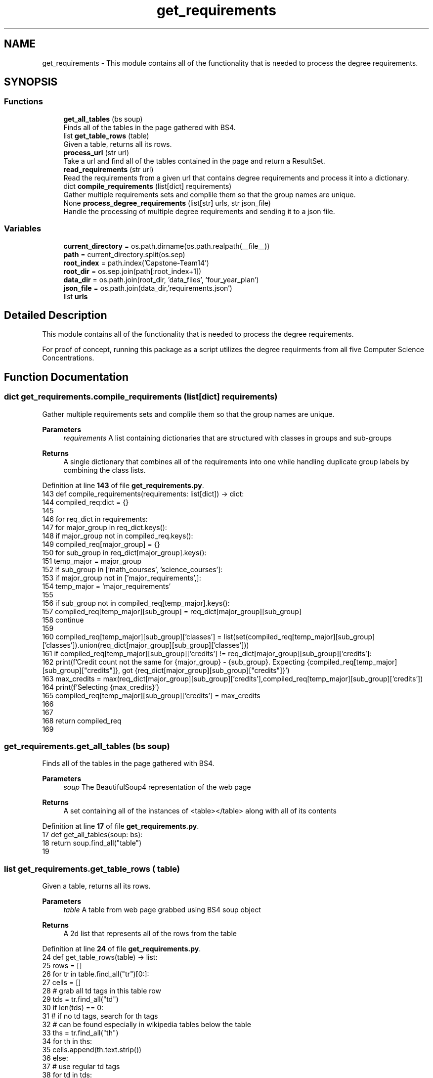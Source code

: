 .TH "get_requirements" 3 "Version 3" "ASP Schedule Optimizer" \" -*- nroff -*-
.ad l
.nh
.SH NAME
get_requirements \- This module contains all of the functionality that is needed to process the degree requirements\&.  

.SH SYNOPSIS
.br
.PP
.SS "Functions"

.in +1c
.ti -1c
.RI "\fBget_all_tables\fP (bs soup)"
.br
.RI "Finds all of the tables in the page gathered with BS4\&. "
.ti -1c
.RI "list \fBget_table_rows\fP (table)"
.br
.RI "Given a table, returns all its rows\&. "
.ti -1c
.RI "\fBprocess_url\fP (str url)"
.br
.RI "Take a url and find all of the tables contained in the page and return a ResultSet\&. "
.ti -1c
.RI "\fBread_requirements\fP (str url)"
.br
.RI "Read the requirements from a given url that contains degree requirements and process it into a dictionary\&. "
.ti -1c
.RI "dict \fBcompile_requirements\fP (list[dict] requirements)"
.br
.RI "Gather multiple requirements sets and complile them so that the group names are unique\&. "
.ti -1c
.RI "None \fBprocess_degree_requirements\fP (list[str] urls, str json_file)"
.br
.RI "Handle the processing of multiple degree requirements and sending it to a json file\&. "
.in -1c
.SS "Variables"

.in +1c
.ti -1c
.RI "\fBcurrent_directory\fP = os\&.path\&.dirname(os\&.path\&.realpath(__file__))"
.br
.ti -1c
.RI "\fBpath\fP = current_directory\&.split(os\&.sep)"
.br
.ti -1c
.RI "\fBroot_index\fP = path\&.index('Capstone\-Team14')"
.br
.ti -1c
.RI "\fBroot_dir\fP = os\&.sep\&.join(path[:root_index+1])"
.br
.ti -1c
.RI "\fBdata_dir\fP = os\&.path\&.join(root_dir, 'data_files', 'four_year_plan')"
.br
.ti -1c
.RI "\fBjson_file\fP = os\&.path\&.join(data_dir,'requirements\&.json')"
.br
.ti -1c
.RI "list \fBurls\fP"
.br
.in -1c
.SH "Detailed Description"
.PP 
This module contains all of the functionality that is needed to process the degree requirements\&. 

For proof of concept, running this package as a script utilizes the degree requirments from all five Computer Science Concentrations\&. 
.SH "Function Documentation"
.PP 
.SS " dict get_requirements\&.compile_requirements (list[dict] requirements)"

.PP
Gather multiple requirements sets and complile them so that the group names are unique\&. 
.PP
\fBParameters\fP
.RS 4
\fIrequirements\fP A list containing dictionaries that are structured with classes in groups and sub-groups 
.RE
.PP
\fBReturns\fP
.RS 4
A single dictionary that combines all of the requirements into one while handling duplicate group labels by combining the class lists\&. 
.RE
.PP

.PP
Definition at line \fB143\fP of file \fBget_requirements\&.py\fP\&.
.nf
143 def compile_requirements(requirements: list[dict]) \-> dict:
144     compiled_req:dict = {}
145     
146     for req_dict in requirements:
147         for major_group in req_dict\&.keys():
148             if major_group not in compiled_req\&.keys():
149                 compiled_req[major_group] = {}
150             for sub_group in req_dict[major_group]\&.keys():
151                 temp_major = major_group
152                 if sub_group in ['math_courses', 'science_courses']:
153                     if major_group not in ['major_requirements',]:
154                         temp_major = 'major_requirements'
155                 
156                 if sub_group not in compiled_req[temp_major]\&.keys():
157                     compiled_req[temp_major][sub_group] = req_dict[major_group][sub_group]
158                     continue
159                 
160                 compiled_req[temp_major][sub_group]['classes'] = list(set(compiled_req[temp_major][sub_group]['classes'])\&.union(req_dict[major_group][sub_group]['classes']))
161                 if compiled_req[temp_major][sub_group]['credits'] != req_dict[major_group][sub_group]['credits']:
162                     print(f'Credit count not the same for {major_group} \- {sub_group}\&. Expecting {compiled_req[temp_major][sub_group]["credits"]}, got {req_dict[major_group][sub_group]["credits"]}')
163                     max_credits = max(req_dict[major_group][sub_group]['credits'],compiled_req[temp_major][sub_group]['credits'])
164                     print(f'Selecting {max_credits}')
165                     compiled_req[temp_major][sub_group]['credits'] = max_credits
166                 
167         
168     return compiled_req
169 
.PP
.fi

.SS "get_requirements\&.get_all_tables (bs soup)"

.PP
Finds all of the tables in the page gathered with BS4\&. 
.PP
\fBParameters\fP
.RS 4
\fIsoup\fP The BeautifulSoup4 representation of the web page 
.RE
.PP
\fBReturns\fP
.RS 4
A set containing all of the instances of \fR<table></table>\fP along with all of its contents 
.RE
.PP

.PP
Definition at line \fB17\fP of file \fBget_requirements\&.py\fP\&.
.nf
17 def get_all_tables(soup: bs):
18     return soup\&.find_all("table")
19 
.PP
.fi

.SS " list get_requirements\&.get_table_rows ( table)"

.PP
Given a table, returns all its rows\&. 
.PP
\fBParameters\fP
.RS 4
\fItable\fP A table from web page grabbed using BS4 soup object 
.RE
.PP
\fBReturns\fP
.RS 4
A 2d list that represents all of the rows from the table 
.RE
.PP

.PP
Definition at line \fB24\fP of file \fBget_requirements\&.py\fP\&.
.nf
24 def get_table_rows(table) \-> list:
25     rows = []
26     for tr in table\&.find_all("tr")[0:]:
27         cells = []
28         # grab all td tags in this table row
29         tds = tr\&.find_all("td")
30         if len(tds) == 0:
31             # if no td tags, search for th tags
32             # can be found especially in wikipedia tables below the table
33             ths = tr\&.find_all("th")
34             for th in ths:
35                 cells\&.append(th\&.text\&.strip())
36         else:
37             # use regular td tags
38             for td in tds:
39                 cells\&.append(td\&.text\&.strip())
40         rows\&.append(cells)
41     return rows
42 
43     
.PP
.fi

.SS " None get_requirements\&.process_degree_requirements (list[str] urls, str json_file)"

.PP
Handle the processing of multiple degree requirements and sending it to a json file\&. 
.PP
\fBParameters\fP
.RS 4
\fIurls\fP A list of url strings\&. Each url must direct to a page that contains requirements for some sort of degree 
.br
\fIjson_file\fP A string that contains the file path and filename that the JSON will be written to\&.

.PP
\fINOTE\fP to maintain the script's OS agnostic nature, it is suggested to utilize os\&.path\&.join() to join strings or os\&.sep\&.join() to join elements of a list 
.RE
.PP

.PP
Definition at line \fB180\fP of file \fBget_requirements\&.py\fP\&.
.nf
180 def process_degree_requirements(urls: list[str], json_file: str) \-> None:
181     requirements = []
182     for url in urls:
183         requirements\&.extend(read_requirements(url))
184     # pprint(requirements)
185     new_reqirements:dict = compile_requirements(requirements)
186     # pprint(new_reqirements)
187     with open(json_file, 'w') as f:
188         json\&.dump(new_reqirements,f, indent=4)
189 
190     
.PP
.fi

.SS "get_requirements\&.process_url (str url)"

.PP
Take a url and find all of the tables contained in the page and return a ResultSet\&. 
.PP
\fBParameters\fP
.RS 4
\fIurl\fP URL of the page to be searched\&. 
.RE
.PP
\fBReturns\fP
.RS 4
List containing all of the tables in the page\&. Each of table is a 2d array (list) 
.RE
.PP

.PP
Definition at line \fB49\fP of file \fBget_requirements\&.py\fP\&.
.nf
49 def process_url(url: str):
50     
51     tables_list = []
52     # print(nfl_url)
53     data = requests\&.get(url)
54     if data\&.status_code != 200:
55         print(data\&.status_code)
56         print('Request failed at:',url)
57         return tables_list
58     response = bs(data\&.content, "html\&.parser")
59     
60     # extract all the tables from the web page
61     tables_list = get_all_tables(response)
62     print(f"[+] Found a total of {len(tables_list)} tables\&.")
63     if len(tables_list) == 0:
64         print(f'No Data: {url}')
65     
66     tables=[]
67     for table in tables_list:
68         tables\&.append(get_table_rows(table))
69     return tables
70     pass
71 
72 
.PP
.fi

.SS "get_requirements\&.read_requirements (str url)"

.PP
Read the requirements from a given url that contains degree requirements and process it into a dictionary\&. 
.PP
\fBParameters\fP
.RS 4
\fIurl\fP A string that contains the url that is to be read to find the degree requirements 
.RE
.PP
\fBReturns\fP
.RS 4
a dictionary that is structured to associate courses with the major and sub groups of requirements that are fulfilled 
.RE
.PP

.PP
Definition at line \fB77\fP of file \fBget_requirements\&.py\fP\&.
.nf
77 def read_requirements(url: str):
78     
79     tables_list = process_url(url)
80     json_data = []
81     for table in tables_list:
82         structured_rows = {}
83         classes_in_group = []
84         major_group = ''
85         group_name = ''
86         group_credits = 0
87         for row in table[1:]:
88             if len(row) == 2:
89                 if row[0]\&.startswith('or'):
90                     row\&.append('')
91                     print('Added column to row\&. New row length: ', len(row))
92                 elif not row[1]\&.isdigit():
93                     group_desc = row[0]\&.split('\-')
94                     if group_desc[0] != 'ELECTIVES' and (len(group_desc) != 2 or group_desc[1]\&.endswith('hrs')) :
95                         
96                         print(row)
97                     elif group_desc[0] == 'ELECTIVES' or group_desc[1]\&.strip()[0]\&.isdigit() :                            
98                         if group_name != '':
99                             structured_rows[major_group][group_name] = {
100                                 'credits': group_credits,
101                                 'classes': classes_in_group
102                             }
103                         
104                         major_group = group_desc[0]\&.strip()\&.replace(' ', '_')\&.lower()
105                         structured_rows[major_group] = {}
106                         group_name = ''
107                         group_credits = 0
108                         
109                 else:
110                     if major_group != '' and major_group not in structured_rows\&.keys():
111                             structured_rows[major_group] = {}
112                     if group_name != '':
113                         structured_rows[major_group][group_name] = {
114                             'credits': group_credits,
115                             'classes': classes_in_group
116                         }
117                         classes_in_group = []
118                     
119                     group_name = row[0]\&.split('\-')[0]\&.strip()\&.replace(' ', '_')\&.lower()
120                     if group_name == 'all_of_the_following:':
121                         group_name = '_'\&.join([major_group,'core'])
122                     elif 'from_the_following' in group_name:
123                         group_name = 'core_extension'
124                     group_credits = int(row[1])
125                     print('Storing group_name and group_credits:', group_name, group_credits)
126                 
127             if len(row) == 3:
128                 # print('Adding row to group')
129                 classes_in_group\&.append(row[0]\&.replace(u'\\xa0', '')\&.replace(u'or', '')\&.lower())
130             
131             if len(row) != 2 and len(row) != 3:
132                 print(row)
133             
134         
135         # print('Adding result to list')
136         json_data\&.append(structured_rows)
137     return json_data
138 
.PP
.fi

.SH "Variable Documentation"
.PP 
.SS "get_requirements\&.current_directory = os\&.path\&.dirname(os\&.path\&.realpath(__file__))"

.PP
Definition at line \fB193\fP of file \fBget_requirements\&.py\fP\&.
.SS "get_requirements\&.data_dir = os\&.path\&.join(root_dir, 'data_files', 'four_year_plan')"

.PP
Definition at line \fB202\fP of file \fBget_requirements\&.py\fP\&.
.SS "get_requirements\&.json_file = os\&.path\&.join(data_dir,'requirements\&.json')"

.PP
Definition at line \fB207\fP of file \fBget_requirements\&.py\fP\&.
.SS "get_requirements\&.path = current_directory\&.split(os\&.sep)"

.PP
Definition at line \fB198\fP of file \fBget_requirements\&.py\fP\&.
.SS "get_requirements\&.root_dir = os\&.sep\&.join(path[:root_index+1])"

.PP
Definition at line \fB201\fP of file \fBget_requirements\&.py\fP\&.
.SS "get_requirements\&.root_index = path\&.index('Capstone\-Team14')"

.PP
Definition at line \fB200\fP of file \fBget_requirements\&.py\fP\&.
.SS "list get_requirements\&.urls"
\fBInitial value:\fP
.nf
1 =  [
2         'https://catalog\&.unomaha\&.edu/undergraduate/college\-information\-science\-technology/computer\-science/computer\-science\-bs/artificialintelligence\-concentraton/',
3         'https://catalog\&.unomaha\&.edu/undergraduate/college\-information\-science\-technology/computer\-science/computer\-science\-bs/game\-programming\-concentration/',
4         'https://catalog\&.unomaha\&.edu/undergraduate/college\-information\-science\-technology/computer\-science/computer\-science\-bs/internet\-technologies\-it\-concentration\-computer\-science\-majors/',
5         'https://catalog\&.unomaha\&.edu/undergraduate/college\-information\-science\-technology/computer\-science/computer\-science\-bs/information\-assurance\-concentration/',
6         'https://catalog\&.unomaha\&.edu/undergraduate/college\-information\-science\-technology/computer\-science/computer\-science\-bs/software\-engineering\-concentration/'
7     ]
.PP
.fi

.PP
Definition at line \fB208\fP of file \fBget_requirements\&.py\fP\&.
.SH "Author"
.PP 
Generated automatically by Doxygen for ASP Schedule Optimizer from the source code\&.
